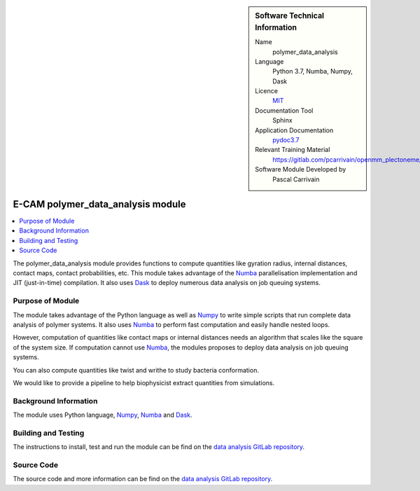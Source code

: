 ..  sidebar:: Software Technical Information

  Name
    polymer_data_analysis

  Language
    Python 3.7, Numba, Numpy, Dask

  Licence
    `MIT <https://opensource.org/licenses/mit-license>`_

  Documentation Tool
    Sphinx

  Application Documentation
    `pydoc3.7 <https://gitlab.com/pcarrivain/openmm_plectoneme/blob/master/data_analysis.html>`_

  Relevant Training Material
    `<https://gitlab.com/pcarrivain/openmm_plectoneme/blob/master>`_

  Software Module Developed by
    Pascal Carrivain


.. _polymer_data_analysis:

##################################
E-CAM polymer_data_analysis module
##################################

..  contents:: :local:

The polymer_data_analysis module provides functions to compute quantities like
gyration radius, internal distances, contact maps, contact probabilities, etc.
This module takes advantage of the `Numba <https://numba.pydata.org/>`_
parallelisation implementation and JIT (just-in-time) compilation.
It also uses `Dask <https://dask.org>`_ to deploy numerous data
analysis on job queuing systems.

Purpose of Module
_________________

The module takes advantage of the Python language as well as
`Numpy <https://numpy.org>`_ to write simple scripts that
run complete data analysis of polymer systems.
It also uses `Numba <https://numba.pydata.org/>`_ to perform
fast computation and easily handle nested loops.

However, computation of quantities like contact maps or
internal distances needs an algorithm that scales like the square
of the system size. If computation cannot use
`Numba <https://numba.pydata.org/>`_,
the modules proposes to deploy data analysis on job queuing systems.

You can also compute quantities like twist and writhe to study bacteria
conformation.

We would like to provide a pipeline to help biophysicist extract
quantities from simulations.

Background Information
______________________

The module uses Python language, `Numpy <https://numpy.org>`_,
`Numba <https://numba.pydata.org/>`_ and `Dask <https://dask.org>`_.

Building and Testing
____________________

The instructions to install, test and run the module can be find on the
`data analysis GitLab repository <https://gitlab.com/pcarrivain/bacteria_analysis>`_.

Source Code
___________

The source code and more information can be find on the
`data analysis GitLab repository <https://gitlab.com/pcarrivain/bacteria_analysis>`_.
